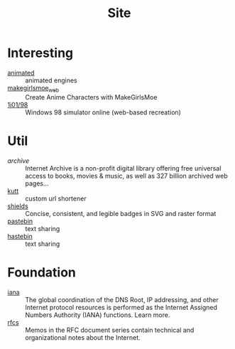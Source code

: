 :PROPERTIES:
:ID:       d86279bd-315c-4288-94de-81cac4a4919b
:END:
#+title: Site

* Interesting
  :PROPERTIES:
  :ID:       99deb3e4-84fd-4252-b4f8-220bad0062a2
  :END:
  - [[http://animatedengines.com/][animated]] :: animated engines
  - [[http://make.girls.moe/][makegirlsmoe_web]] :: Create Anime Characters with MakeGirlsMoe
  - [[https://github.com/1j01/98][1j01/98]] :: Windows 98 simulator online (web-based recreation)

* Util
  :PROPERTIES:
  :ID:       fc605ed3-6e5a-4d25-a544-b2a6df37e42d
  :END:
  - [[archive.org][archive]] :: Internet Archive is a non-profit digital library offering free universal access to books, movies & music, as well as 327 billion archived web pages...
  - [[https://github.com/thedevs-network/kutt][kutt]] :: custom url shortener
  - [[https://github.com/badges/shields][shields]] :: Concise, consistent, and legible badges in SVG and raster format
  - [[https://pastebin.com/][pastebin]] :: text sharing
  - [[https://hastebin.com/about.md][hastebin]] :: text sharing
* Foundation
  :PROPERTIES:
  :ID:       3b27e498-e719-4ded-afc9-8bbf9a9cbe93
  :END:
  - [[https://www.iana.org/][iana]] :: The global coordination of the DNS Root, IP addressing, and other Internet protocol resources is performed as the Internet Assigned Numbers Authority (IANA) functions. Learn more.
  - [[https://www.ietf.org/standards/rfcs/][rfcs]] :: Memos in the RFC document series contain technical and organizational notes about the Internet.


